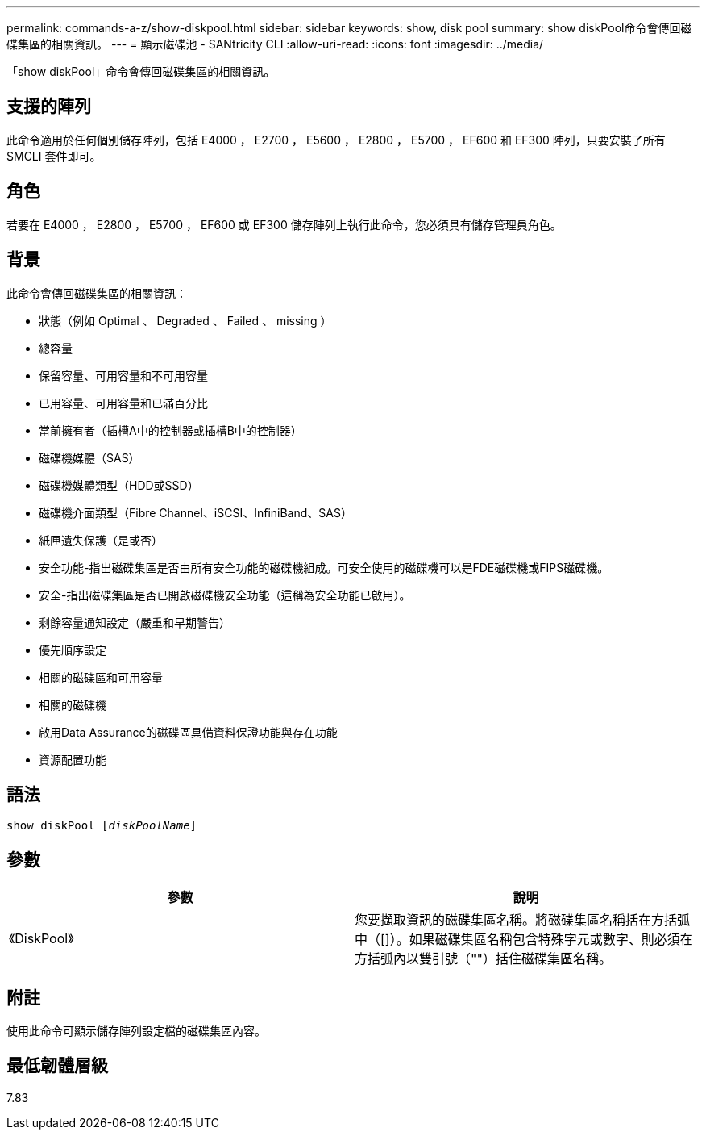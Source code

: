 ---
permalink: commands-a-z/show-diskpool.html 
sidebar: sidebar 
keywords: show, disk pool 
summary: show diskPool命令會傳回磁碟集區的相關資訊。 
---
= 顯示磁碟池 - SANtricity CLI
:allow-uri-read: 
:icons: font
:imagesdir: ../media/


[role="lead"]
「show diskPool」命令會傳回磁碟集區的相關資訊。



== 支援的陣列

此命令適用於任何個別儲存陣列，包括 E4000 ， E2700 ， E5600 ， E2800 ， E5700 ， EF600 和 EF300 陣列，只要安裝了所有 SMCLI 套件即可。



== 角色

若要在 E4000 ， E2800 ， E5700 ， EF600 或 EF300 儲存陣列上執行此命令，您必須具有儲存管理員角色。



== 背景

此命令會傳回磁碟集區的相關資訊：

* 狀態（例如 Optimal 、 Degraded 、 Failed 、 missing ）
* 總容量
* 保留容量、可用容量和不可用容量
* 已用容量、可用容量和已滿百分比
* 當前擁有者（插槽A中的控制器或插槽B中的控制器）
* 磁碟機媒體（SAS）
* 磁碟機媒體類型（HDD或SSD）
* 磁碟機介面類型（Fibre Channel、iSCSI、InfiniBand、SAS）
* 紙匣遺失保護（是或否）
* 安全功能-指出磁碟集區是否由所有安全功能的磁碟機組成。可安全使用的磁碟機可以是FDE磁碟機或FIPS磁碟機。
* 安全-指出磁碟集區是否已開啟磁碟機安全功能（這稱為安全功能已啟用）。
* 剩餘容量通知設定（嚴重和早期警告）
* 優先順序設定
* 相關的磁碟區和可用容量
* 相關的磁碟機
* 啟用Data Assurance的磁碟區具備資料保證功能與存在功能
* 資源配置功能




== 語法

[source, cli, subs="+macros"]
----
pass:quotes[show diskPool [_diskPoolName_]]
----


== 參數

[cols="2*"]
|===
| 參數 | 說明 


 a| 
《DiskPool》
 a| 
您要擷取資訊的磁碟集區名稱。將磁碟集區名稱括在方括弧中（[]）。如果磁碟集區名稱包含特殊字元或數字、則必須在方括弧內以雙引號（""）括住磁碟集區名稱。

|===


== 附註

使用此命令可顯示儲存陣列設定檔的磁碟集區內容。



== 最低韌體層級

7.83
